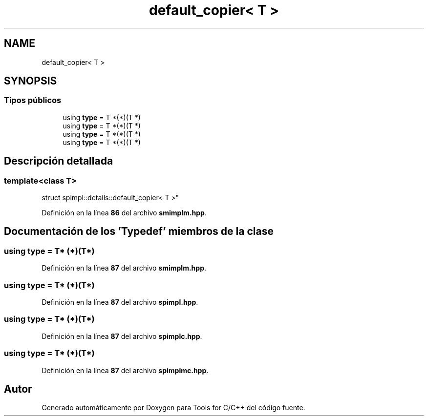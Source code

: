 .TH "default_copier< T >" 3 "Sábado, 20 de Noviembre de 2021" "Version 0.2.3" "Tools  for C/C++" \" -*- nroff -*-
.ad l
.nh
.SH NAME
default_copier< T >
.SH SYNOPSIS
.br
.PP
.SS "Tipos públicos"

.in +1c
.ti -1c
.RI "using \fBtype\fP = T *(*)(T *)"
.br
.ti -1c
.RI "using \fBtype\fP = T *(*)(T *)"
.br
.ti -1c
.RI "using \fBtype\fP = T *(*)(T *)"
.br
.ti -1c
.RI "using \fBtype\fP = T *(*)(T *)"
.br
.in -1c
.SH "Descripción detallada"
.PP 

.SS "template<class T>
.br
struct spimpl::details::default_copier< T >"
.PP
Definición en la línea \fB86\fP del archivo \fBsmimplm\&.hpp\fP\&.
.SH "Documentación de los 'Typedef' miembros de la clase"
.PP 
.SS "using type =  T* (*)(T*)"

.PP
Definición en la línea \fB87\fP del archivo \fBsmimplm\&.hpp\fP\&.
.SS "using type =  T* (*)(T*)"

.PP
Definición en la línea \fB87\fP del archivo \fBspimpl\&.hpp\fP\&.
.SS "using type =  T* (*)(T*)"

.PP
Definición en la línea \fB87\fP del archivo \fBspimplc\&.hpp\fP\&.
.SS "using type =  T* (*)(T*)"

.PP
Definición en la línea \fB87\fP del archivo \fBspimplmc\&.hpp\fP\&.

.SH "Autor"
.PP 
Generado automáticamente por Doxygen para Tools for C/C++ del código fuente\&.
